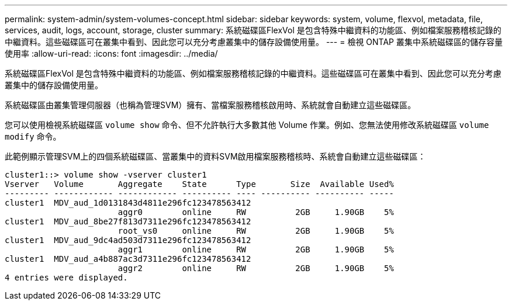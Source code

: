 ---
permalink: system-admin/system-volumes-concept.html 
sidebar: sidebar 
keywords: system, volume, flexvol, metadata, file, services, audit, logs, account, storage, cluster 
summary: 系統磁碟區FlexVol 是包含特殊中繼資料的功能區、例如檔案服務稽核記錄的中繼資料。這些磁碟區可在叢集中看到、因此您可以充分考慮叢集中的儲存設備使用量。 
---
= 檢視 ONTAP 叢集中系統磁碟區的儲存容量使用率
:allow-uri-read: 
:icons: font
:imagesdir: ../media/


[role="lead"]
系統磁碟區FlexVol 是包含特殊中繼資料的功能區、例如檔案服務稽核記錄的中繼資料。這些磁碟區可在叢集中看到、因此您可以充分考慮叢集中的儲存設備使用量。

系統磁碟區由叢集管理伺服器（也稱為管理SVM）擁有、當檔案服務稽核啟用時、系統就會自動建立這些磁碟區。

您可以使用檢視系統磁碟區 `volume show` 命令、但不允許執行大多數其他 Volume 作業。例如、您無法使用修改系統磁碟區 `volume modify` 命令。

此範例顯示管理SVM上的四個系統磁碟區、當叢集中的資料SVM啟用檔案服務稽核時、系統會自動建立這些磁碟區：

[listing]
----
cluster1::> volume show -vserver cluster1
Vserver   Volume       Aggregate    State      Type       Size  Available Used%
--------- ------------ ------------ ---------- ---- ---------- ---------- -----
cluster1  MDV_aud_1d0131843d4811e296fc123478563412
                       aggr0        online     RW          2GB     1.90GB    5%
cluster1  MDV_aud_8be27f813d7311e296fc123478563412
                       root_vs0     online     RW          2GB     1.90GB    5%
cluster1  MDV_aud_9dc4ad503d7311e296fc123478563412
                       aggr1        online     RW          2GB     1.90GB    5%
cluster1  MDV_aud_a4b887ac3d7311e296fc123478563412
                       aggr2        online     RW          2GB     1.90GB    5%
4 entries were displayed.
----